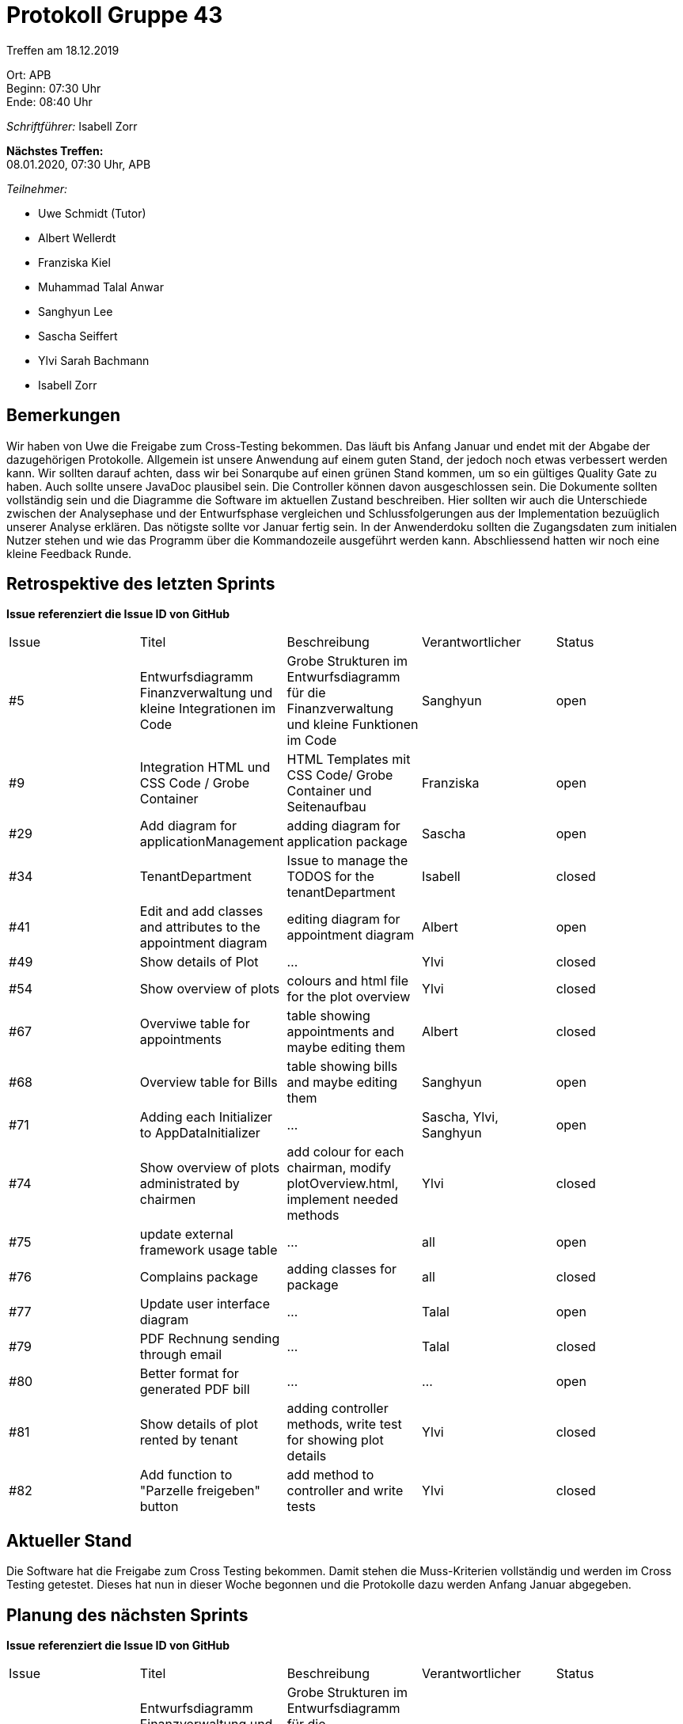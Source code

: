 = Protokoll Gruppe 43

Treffen am 18.12.2019

Ort:      APB +
Beginn:   07:30 Uhr +
Ende:     08:40 Uhr

__Schriftführer:__ Isabell Zorr

*Nächstes Treffen:* +
08.01.2020, 07:30 Uhr, APB

__Teilnehmer:__
//Tabellarisch oder Aufzählung, Kennzeichnung von Teilnehmern mit besonderer Rolle (z.B. Kunde)

- Uwe Schmidt (Tutor)
- Albert Wellerdt
- Franziska Kiel
- Muhammad Talal Anwar
- Sanghyun Lee
- Sascha Seiffert
- Ylvi Sarah Bachmann
- Isabell Zorr

== Bemerkungen
Wir haben von Uwe die Freigabe zum Cross-Testing bekommen. Das läuft bis Anfang Januar und endet mit der Abgabe
der dazugehörigen Protokolle. Allgemein ist unsere Anwendung auf einem guten Stand, der jedoch noch etwas verbessert werden
kann. Wir sollten darauf achten, dass wir bei Sonarqube auf einen grünen Stand kommen, um so ein gültiges Quality Gate zu haben.
Auch sollte unsere JavaDoc plausibel sein. Die Controller können davon ausgeschlossen sein. Die Dokumente sollten vollständig
sein und die Diagramme die Software im aktuellen Zustand beschreiben. Hier sollten wir auch die Unterschiede zwischen
der Analysephase und der Entwurfsphase vergleichen und Schlussfolgerungen aus der Implementation bezuüglich unserer Analyse
erklären. Das nötigste sollte vor Januar fertig sein. In der Anwenderdoku sollten die Zugangsdaten zum initialen Nutzer
stehen und wie das Programm über die Kommandozeile ausgeführt werden kann.
Abschliessend hatten wir noch eine kleine Feedback Runde. 

== Retrospektive des letzten Sprints
*Issue referenziert die Issue ID von GitHub*
// Wie ist der Status der im letzten Sprint erstellten Issues/veteilten Aufgaben?

// See http://asciidoctor.org/docs/user-manual/=tables
[option="headers"]
|===
|Issue |Titel |Beschreibung |Verantwortlicher |Status
|#5
|Entwurfsdiagramm Finanzverwaltung und kleine Integrationen im Code
|Grobe Strukturen im Entwurfsdiagramm für die Finanzverwaltung und kleine Funktionen im Code
|Sanghyun
| open


|#9
|Integration HTML und CSS Code / Grobe Container
|HTML Templates mit CSS Code/ Grobe Container und Seitenaufbau
|Franziska
| open

|#29
| Add diagram for applicationManagement
| adding diagram for application package
| Sascha
| open

|#34
|TenantDepartment
| Issue to manage the TODOS for the tenantDepartment
|Isabell
|closed

|#41
|Edit and add classes and attributes to the appointment diagram
|editing diagram for appointment diagram
|Albert
|open

|#49
|Show details of Plot
|...
|Ylvi
|closed

|#54
|Show overview of plots
|colours and html file for the plot overview
|Ylvi
|closed

|#67
|Overviwe table for appointments
|table showing appointments and maybe editing them
|Albert
|closed

|#68
|Overview table for Bills
|table showing bills and maybe editing them
|Sanghyun
|open

|#71
| Adding each Initializer to AppDataInitializer
| ...
| Sascha, Ylvi, Sanghyun
|open

|#74
|Show overview of plots administrated by chairmen
| add colour for each chairman, modify plotOverview.html, implement needed methods
| Ylvi
|closed

|#75
|update external framework usage table
| ...
| all
| open

|#76
|Complains package
|adding classes for package
|all
|closed

|#77
|Update user interface diagram
|...
|Talal
|open

|#79
|PDF Rechnung sending through email
| ...
|Talal
| closed

|#80
|Better format for generated PDF bill
| ...
|...
|open

|#81
|Show details of plot rented by tenant
| adding controller methods, write test for showing plot details
| Ylvi
| closed

|#82
|Add function to "Parzelle freigeben" button
|add method to controller and write tests
|Ylvi
|closed

|#83
|Add functionality to "Parzelle hinzufügen" button
|Ylvi
|closed
|===

== Aktueller Stand
Die Software hat die Freigabe zum Cross Testing bekommen. Damit stehen die Muss-Kriterien vollständig
und werden im Cross Testing getestet. Dieses hat nun in dieser Woche begonnen und die
Protokolle dazu werden Anfang Januar abgegeben.

== Planung des nächsten Sprints
*Issue referenziert die Issue ID von GitHub*

// See http://asciidoctor.org/docs/user-manual/=tables
[option="headers"]
|===
|Issue |Titel |Beschreibung |Verantwortlicher |Status
|#5
|Entwurfsdiagramm Finanzverwaltung und kleine Integrationen im Code
|Grobe Strukturen im Entwurfsdiagramm für die Finanzverwaltung und kleine Funktionen im Code
|Sanghyun
| open


|#9
|Integration HTML und CSS Code / Grobe Container
|HTML Templates mit CSS Code/ Grobe Container und Seitenaufbau
|Franziska
| open

|#29
| Add diagram for applicationManagement
| adding diagram for application package
| Sascha
| open

|#41
|Edit and add classes and attributes to the appointment diagram
|editing diagram for appointment diagram
|Albert
|open


|#68
|Overview table for Bills
|table showing bills and maybe editing them
|Sanghyun
|open

|#71
| Adding each Initializer to AppDataInitializer
| ...
| Sascha, Ylvi, Sanghyun
|open

|#75
|update external framework usage table
| ...
| all
| open

|#77
|Update user interface diagram
|...
|Talal
|open

|#80
|Better format for generated PDF bill
| ...
|...
|open
|===

